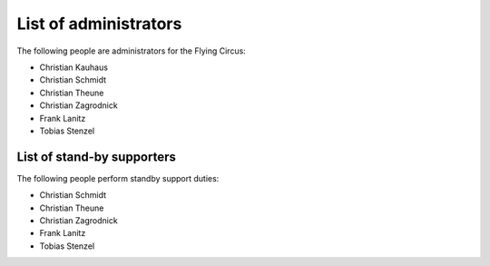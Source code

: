 .. _administrators:

List of administrators
======================

The following people are administrators for the Flying Circus:

* Christian Kauhaus
* Christian Schmidt
* Christian Theune
* Christian Zagrodnick
* Frank Lanitz
* Tobias Stenzel


List of stand-by supporters
---------------------------

The following people perform standby support duties:

* Christian Schmidt
* Christian Theune
* Christian Zagrodnick
* Frank Lanitz
* Tobias Stenzel
